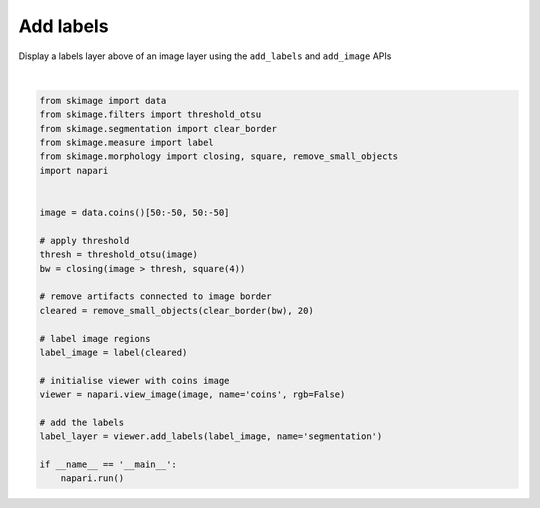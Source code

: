 
.. DO NOT EDIT.
.. THIS FILE WAS AUTOMATICALLY GENERATED BY SPHINX-GALLERY.
.. TO MAKE CHANGES, EDIT THE SOURCE PYTHON FILE:
.. "gallery/add_labels.py"
.. LINE NUMBERS ARE GIVEN BELOW.

.. only:: html

    .. note::
        :class: sphx-glr-download-link-note

        Click :ref:`here <sphx_glr_download_gallery_add_labels.py>`
        to download the full example code

.. rst-class:: sphx-glr-example-title

.. _sphx_glr_gallery_add_labels.py:


Add labels
==========

Display a labels layer above of an image layer using the ``add_labels`` and
``add_image`` APIs

.. GENERATED FROM PYTHON SOURCE LINES 8-37



.. image-sg:: /gallery/images/sphx_glr_add_labels_001.png
   :alt: add labels
   :srcset: /gallery/images/sphx_glr_add_labels_001.png
   :class: sphx-glr-single-img


.. rst-class:: sphx-glr-script-out

 Out:

 .. code-block:: none

    /opt/hostedtoolcache/Python/3.9.12/x64/lib/python3.9/site-packages/skimage/io/_plugins/imageio_plugin.py:10: DeprecationWarning: Starting with ImageIO v3 the behavior of this function will switch to that of iio.v3.imread. To keep the current behavior (and make this warning dissapear) use `import imageio.v2 as imageio` or call `imageio.v2.imread` directly.
      return np.asarray(imageio_imread(*args, **kwargs))






|

.. code-block:: default


    from skimage import data
    from skimage.filters import threshold_otsu
    from skimage.segmentation import clear_border
    from skimage.measure import label
    from skimage.morphology import closing, square, remove_small_objects
    import napari


    image = data.coins()[50:-50, 50:-50]

    # apply threshold
    thresh = threshold_otsu(image)
    bw = closing(image > thresh, square(4))

    # remove artifacts connected to image border
    cleared = remove_small_objects(clear_border(bw), 20)

    # label image regions
    label_image = label(cleared)

    # initialise viewer with coins image
    viewer = napari.view_image(image, name='coins', rgb=False)

    # add the labels
    label_layer = viewer.add_labels(label_image, name='segmentation')

    if __name__ == '__main__':
        napari.run()


.. _sphx_glr_download_gallery_add_labels.py:


.. only :: html

 .. container:: sphx-glr-footer
    :class: sphx-glr-footer-example



  .. container:: sphx-glr-download sphx-glr-download-python

     :download:`Download Python source code: add_labels.py <add_labels.py>`



  .. container:: sphx-glr-download sphx-glr-download-jupyter

     :download:`Download Jupyter notebook: add_labels.ipynb <add_labels.ipynb>`


.. only:: html

 .. rst-class:: sphx-glr-signature

    `Gallery generated by Sphinx-Gallery <https://sphinx-gallery.github.io>`_
